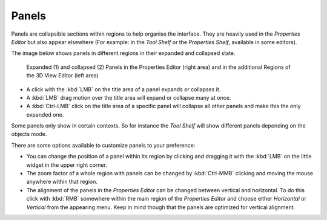 
******
Panels
******

Panels are collapsible sections within regions to help organise the interface.
They are heavily used in the *Properties Editor* but also
appear elsewhere (For example: in the *Tool Shelf* or the *Properties Shelf*, available in some editors).

The image below shows panels in different regions in their expanded and
collapsed state.

.. figure:: /images/getting_started_basics_interface_panels_01.png
   :width: 100%

   Expanded (1) and collapsed (2) Panels in the Properties Editor (right area)
   and in the additional Regions of the 3D View Editor (left area)

- A click with the :kbd:`LMB` on the title area of a panel expands or collapses it.
- A :kbd:`LMB` drag motion over the title area will expand or collapse many at once.
- A :kbd:`Ctrl-LMB` click on the title area of a specific panel will collapse
  all other panels and make this the only expanded one.

Some panels only show in certain contexts.
So for instance the *Tool Shelf* will show different panels depending on the objects mode.

There are some options available to customize panels to your preference:

- You can change the position of a panel within its region by clicking and
  dragging it with the :kbd:`LMB` on the little widget in the upper right corner.
- The zoom factor of a whole region with panels can be changed by
  :kbd:`Ctrl-MMB` clicking and moving the mouse anywhere within that region.
- The alignment of the panels in the *Properties Editor* can be changed
  between vertical and horizontal. To do this click with :kbd:`RMB` somewhere
  within the main region of the *Properties Editor* and choose either
  *Horizontal* or *Vertical* from the appearing menu. Keep in mind though that
  the panels are optimized for vertical alignment.
